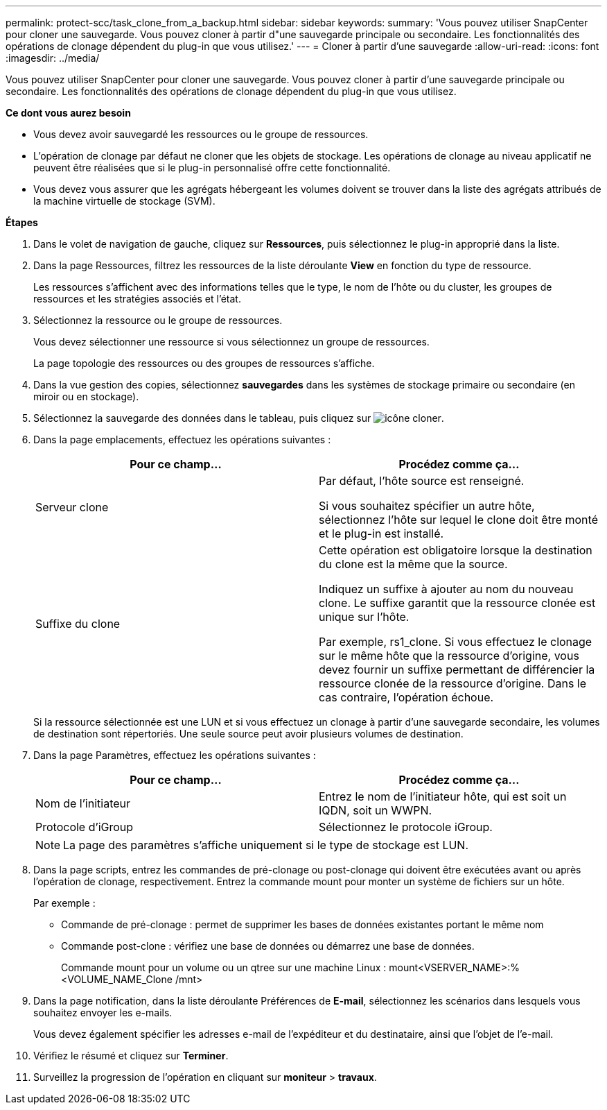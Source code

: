 ---
permalink: protect-scc/task_clone_from_a_backup.html 
sidebar: sidebar 
keywords:  
summary: 'Vous pouvez utiliser SnapCenter pour cloner une sauvegarde. Vous pouvez cloner à partir d"une sauvegarde principale ou secondaire. Les fonctionnalités des opérations de clonage dépendent du plug-in que vous utilisez.' 
---
= Cloner à partir d'une sauvegarde
:allow-uri-read: 
:icons: font
:imagesdir: ../media/


[role="lead"]
Vous pouvez utiliser SnapCenter pour cloner une sauvegarde. Vous pouvez cloner à partir d'une sauvegarde principale ou secondaire. Les fonctionnalités des opérations de clonage dépendent du plug-in que vous utilisez.

*Ce dont vous aurez besoin*

* Vous devez avoir sauvegardé les ressources ou le groupe de ressources.
* L'opération de clonage par défaut ne cloner que les objets de stockage. Les opérations de clonage au niveau applicatif ne peuvent être réalisées que si le plug-in personnalisé offre cette fonctionnalité.
* Vous devez vous assurer que les agrégats hébergeant les volumes doivent se trouver dans la liste des agrégats attribués de la machine virtuelle de stockage (SVM).


*Étapes*

. Dans le volet de navigation de gauche, cliquez sur *Ressources*, puis sélectionnez le plug-in approprié dans la liste.
. Dans la page Ressources, filtrez les ressources de la liste déroulante *View* en fonction du type de ressource.
+
Les ressources s'affichent avec des informations telles que le type, le nom de l'hôte ou du cluster, les groupes de ressources et les stratégies associés et l'état.

. Sélectionnez la ressource ou le groupe de ressources.
+
Vous devez sélectionner une ressource si vous sélectionnez un groupe de ressources.

+
La page topologie des ressources ou des groupes de ressources s'affiche.

. Dans la vue gestion des copies, sélectionnez *sauvegardes* dans les systèmes de stockage primaire ou secondaire (en miroir ou en stockage).
. Sélectionnez la sauvegarde des données dans le tableau, puis cliquez sur image:../media/clone_icon.gif["icône cloner"].
. Dans la page emplacements, effectuez les opérations suivantes :
+
|===
| Pour ce champ... | Procédez comme ça... 


 a| 
Serveur clone
 a| 
Par défaut, l'hôte source est renseigné.

Si vous souhaitez spécifier un autre hôte, sélectionnez l'hôte sur lequel le clone doit être monté et le plug-in est installé.



 a| 
Suffixe du clone
 a| 
Cette opération est obligatoire lorsque la destination du clone est la même que la source.

Indiquez un suffixe à ajouter au nom du nouveau clone. Le suffixe garantit que la ressource clonée est unique sur l'hôte.

Par exemple, rs1_clone. Si vous effectuez le clonage sur le même hôte que la ressource d'origine, vous devez fournir un suffixe permettant de différencier la ressource clonée de la ressource d'origine. Dans le cas contraire, l'opération échoue.

|===
+
Si la ressource sélectionnée est une LUN et si vous effectuez un clonage à partir d'une sauvegarde secondaire, les volumes de destination sont répertoriés. Une seule source peut avoir plusieurs volumes de destination.

. Dans la page Paramètres, effectuez les opérations suivantes :
+
|===
| Pour ce champ... | Procédez comme ça... 


 a| 
Nom de l'initiateur
 a| 
Entrez le nom de l'initiateur hôte, qui est soit un IQDN, soit un WWPN.



 a| 
Protocole d'iGroup
 a| 
Sélectionnez le protocole iGroup.

|===
+

NOTE: La page des paramètres s'affiche uniquement si le type de stockage est LUN.

. Dans la page scripts, entrez les commandes de pré-clonage ou post-clonage qui doivent être exécutées avant ou après l'opération de clonage, respectivement. Entrez la commande mount pour monter un système de fichiers sur un hôte.
+
Par exemple :

+
** Commande de pré-clonage : permet de supprimer les bases de données existantes portant le même nom
** Commande post-clone : vérifiez une base de données ou démarrez une base de données.
+
Commande mount pour un volume ou un qtree sur une machine Linux : mount<VSERVER_NAME>:%<VOLUME_NAME_Clone /mnt>



. Dans la page notification, dans la liste déroulante Préférences de *E-mail*, sélectionnez les scénarios dans lesquels vous souhaitez envoyer les e-mails.
+
Vous devez également spécifier les adresses e-mail de l'expéditeur et du destinataire, ainsi que l'objet de l'e-mail.

. Vérifiez le résumé et cliquez sur *Terminer*.
. Surveillez la progression de l'opération en cliquant sur *moniteur* > *travaux*.

